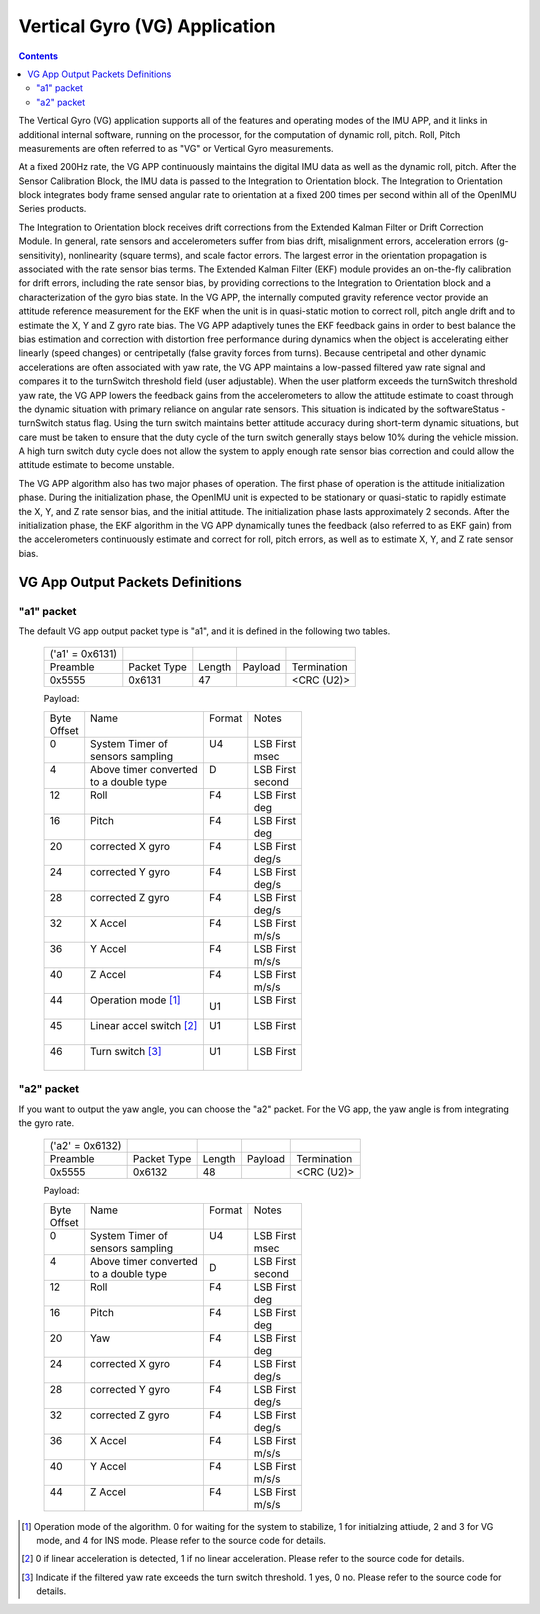 Vertical Gyro (VG) Application 
=================================================

.. contents:: Contents
    :local:




The Vertical Gyro (VG) application 
supports all of the features and operating modes of the
IMU APP, and it links in additional internal software, running on the
processor, for the computation of dynamic roll, pitch. 
Roll, Pitch measurements are often referred to as "VG" or Vertical Gyro measurements.


At a fixed 200Hz rate, the VG APP continuously maintains the digital
IMU data as well as the dynamic roll, pitch. After the Sensor Calibration Block, 
the IMU data is 
passed to the Integration to Orientation block. The Integration to
Orientation block integrates body frame sensed angular rate to
orientation at a fixed 200 times per second within all of the OpenIMU
Series products.

The Integration to 
Orientation block receives drift corrections from the Extended Kalman
Filter or Drift Correction Module. In general, rate sensors and
accelerometers suffer from bias drift, misalignment errors, acceleration
errors (g-sensitivity), nonlinearity (square terms), and scale factor
errors. The largest error in the orientation propagation is associated
with the rate sensor bias terms. The Extended Kalman Filter (EKF) module
provides an on-the-fly calibration for drift errors, including the rate
sensor bias, by providing corrections to the Integration to Orientation
block and a characterization of the gyro bias state. In the VG APP,
the internally computed gravity reference vector provide an attitude
reference measurement for the EKF when the unit is in quasi-static
motion to correct roll, pitch angle drift and to estimate
the X, Y and Z gyro rate bias. The VG APP adaptively tunes the EKF
feedback gains in order to best balance the bias estimation and 
correction with distortion free performance during dynamics when the
object is accelerating either linearly (speed changes) or centripetally
(false gravity forces from turns). Because centripetal and other dynamic
accelerations are often associated with yaw rate, the VG APP
maintains a low-passed filtered yaw rate signal and compares it to the
turnSwitch threshold field (user adjustable). When the user platform
exceeds the turnSwitch threshold yaw rate,
the VG APP lowers the feedback gains from the accelerometers to allow
the attitude estimate to coast through the dynamic situation with
primary reliance on angular rate sensors. This situation is indicated by
the softwareStatus - turnSwitch status flag. Using the turn switch
maintains better attitude accuracy during short-term dynamic situations,
but care must be taken to ensure that the duty cycle of the turn switch
generally stays below 10% during the vehicle mission. A high turn switch
duty cycle does not allow the system to apply enough rate sensor bias
correction and could allow the attitude estimate to become unstable.

The VG APP algorithm also has two major phases of operation. The first phase of
operation is the attitude initialization phase. During the
initialization phase, the OpenIMU unit is expected to be stationary or
quasi-static to rapidly estimate the X, Y, and Z rate sensor bias, and the initial attitude.
The initialization phase lasts approximately 2 seconds.
After the initialization phase, the EKF algorithm in the VG APP dynamically tunes the
feedback (also referred to as EKF gain) from the accelerometers continuously estimate and correct for roll, pitch errors, as well as to estimate X, Y, and Z rate sensor
bias.

VG App Output Packets Definitions
----------------------------------------------------------------

"a1" packet
^^^^^^^^^^^^

The default VG app output packet type is "a1", and it is defined in the following two tables.

    +----------------------+-------------+--------+----------------+-------------+
    ||  ('a1' = 0x6131)    |             |        |                |             |
    +----------------------+-------------+--------+----------------+-------------+
    || Preamble            || Packet Type|| Length|| Payload       || Termination|
    +----------------------+-------------+--------+----------------+-------------+
    || 0x5555              || 0x6131     ||  47   ||               || <CRC (U2)> |
    +----------------------+-------------+--------+----------------+-------------+

    Payload:

    +-----------+--------------------------+-----------+-----------+
    || Byte     || Name                    || Format   || Notes    |
    || Offset   ||                         ||          ||          |
    +-----------+--------------------------+-----------+-----------+
    || 0        || System Timer of         || U4       || LSB First|
    ||          || sensors sampling        ||          || msec     |
    +-----------+--------------------------+-----------+-----------+
    || 4        || Above timer converted   || D        || LSB First|
    ||          || to a double type        ||          || second   |
    +-----------+--------------------------+-----------+-----------+
    || 12       || Roll                    || F4       || LSB First|
    ||          ||                         ||          || deg      |
    +-----------+--------------------------+-----------+-----------+
    || 16       || Pitch                   || F4       || LSB First|
    ||          ||                         ||          || deg      |
    +-----------+--------------------------+-----------+-----------+
    || 20       || corrected X gyro        || F4       || LSB First|
    ||          ||                         ||          || deg/s    |
    +-----------+--------------------------+-----------+-----------+
    || 24       || corrected Y gyro        || F4       || LSB First|
    ||          ||                         ||          || deg/s    |
    +-----------+--------------------------+-----------+-----------+
    || 28       || corrected Z gyro        || F4       || LSB First|
    ||          ||                         ||          || deg/s    |
    +-----------+--------------------------+-----------+-----------+
    || 32       || X Accel                 || F4       || LSB First|
    ||          ||                         ||          || m/s/s    |
    +-----------+--------------------------+-----------+-----------+
    || 36       || Y Accel                 || F4       || LSB First|
    ||          ||                         ||          || m/s/s    |
    +-----------+--------------------------+-----------+-----------+
    || 40       || Z Accel                 || F4       || LSB First|
    ||          ||                         ||          || m/s/s    |
    +-----------+--------------------------+-----------+-----------+
    || 44       || Operation mode [1]_     || U1       || LSB First|
    ||          ||                         |           ||          |
    +-----------+--------------------------+-----------+-----------+
    ||  45      || Linear accel switch [2]_|| U1       || LSB First|
    ||          ||                         ||          ||          |
    +-----------+--------------------------+-----------+-----------+
    || 46       || Turn switch [3]_        || U1       || LSB First|
    ||          ||                         ||          ||          |
    +-----------+--------------------------+-----------+-----------+

"a2" packet
^^^^^^^^^^^^

If you want to output the yaw angle, you can choose the "a2" packet. For the VG app, the yaw angle is from integrating the gyro rate.


    +----------------------+-------------+--------+----------------+-------------+
    ||  ('a2' = 0x6132)    |             |        |                |             |
    +----------------------+-------------+--------+----------------+-------------+
    || Preamble            || Packet Type|| Length|| Payload       || Termination|
    +----------------------+-------------+--------+----------------+-------------+
    || 0x5555              || 0x6132     ||  48   ||               || <CRC (U2)> |
    +----------------------+-------------+--------+----------------+-------------+

    Payload:

    +-----------+--------------------------+-----------+-----------+
    || Byte     || Name                    || Format   || Notes    |
    || Offset   ||                         ||          ||          |
    +-----------+--------------------------+-----------+-----------+
    || 0        || System Timer of         || U4       || LSB First|
    ||          || sensors sampling        ||          || msec     |
    +-----------+--------------------------+-----------+-----------+
    ||  4       || Above timer converted   || D        || LSB First|
    ||          || to a double type        |           || second   |
    +-----------+--------------------------+-----------+-----------+
    ||  12      || Roll                    || F4       || LSB First|
    ||          ||                         ||          || deg      |
    +-----------+--------------------------+-----------+-----------+
    ||  16      || Pitch                   || F4       || LSB First|
    ||          ||                         ||          || deg      |
    +-----------+--------------------------+-----------+-----------+
    ||  20      || Yaw                     || F4       || LSB First|
    ||          ||                         ||          || deg      |
    +-----------+--------------------------+-----------+-----------+
    ||  24      || corrected X gyro        || F4       || LSB First|
    ||          ||                         ||          || deg/s    |
    +-----------+--------------------------+-----------+-----------+
    ||  28      || corrected Y gyro        || F4       || LSB First|
    ||          ||                         ||          || deg/s    |
    +-----------+--------------------------+-----------+-----------+
    || 32       || corrected Z gyro        || F4       || LSB First|
    ||          ||                         ||          || deg/s    |
    +-----------+--------------------------+-----------+-----------+
    ||  36      || X Accel                 || F4       || LSB First|
    ||          ||                         ||          || m/s/s    |
    +-----------+--------------------------+-----------+-----------+
    ||  40      || Y Accel                 || F4       || LSB First|
    ||          ||                         ||          || m/s/s    |
    +-----------+--------------------------+-----------+-----------+
    ||  44      || Z Accel                 || F4       || LSB First|
    ||          ||                         ||          || m/s/s    |
    +-----------+--------------------------+-----------+-----------+


    
.. [1] Operation mode of the algorithm. 0 for waiting for the system to stabilize, 1 for initialzing attiude,
        2 and 3 for VG mode, and 4 for INS mode. Please refer to the source code for details.
.. [2] 0 if linear acceleration is detected, 1 if no linear acceleration. Please refer to the source code for details.
.. [3] Indicate if the filtered yaw rate exceeds the turn switch threshold. 1 yes, 0 no. Please refer to the source code for details.






.. contents:: Contents
    :local:



